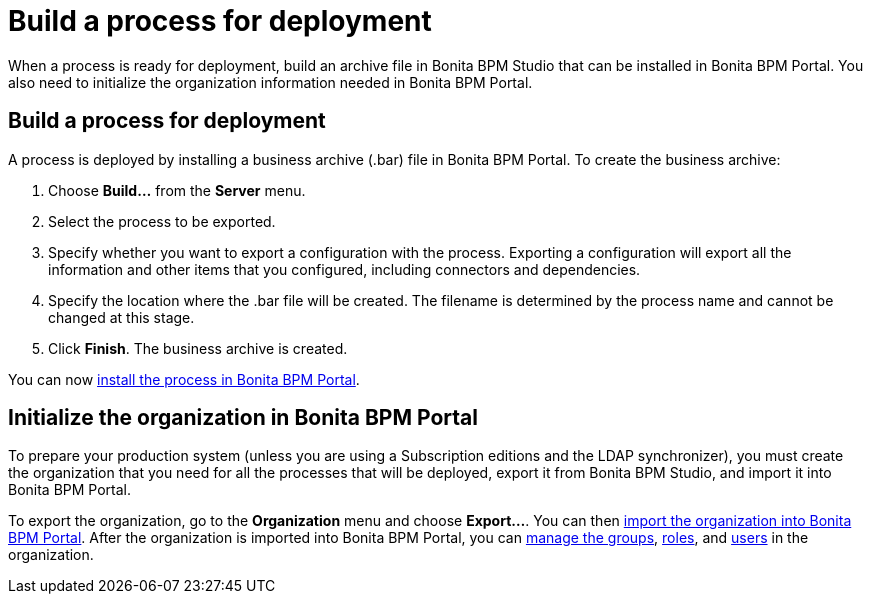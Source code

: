 = Build a process for deployment

When a process is ready for deployment, build an archive file in Bonita BPM Studio that can be installed in Bonita BPM Portal.
You also need to initialize the organization information needed in Bonita BPM Portal.

== Build a process for deployment

A process is deployed by installing a business archive (.bar) file in Bonita BPM Portal.
To create the business archive:

. Choose *Build...* from the *Server* menu.
. Select the process to be exported.
. Specify whether you want to export a configuration with the process.
Exporting a configuration will export all the information and other items that you configured, including connectors and dependencies.
. Specify the location where the .bar file will be created. The filename is determined by the process name and cannot be changed at this stage.
. Click *Finish*. The business archive is created.

You can now xref:processes.adoc[install the process in Bonita BPM Portal].

== Initialize the organization in Bonita BPM Portal

To prepare your production system (unless you are using a Subscription editions and the LDAP synchronizer),
you must create the organization that you need for all the processes that will be deployed, export it from Bonita BPM Studio,
and import it into Bonita BPM Portal.

To export the organization, go to the *Organization* menu and choose *Export...*. You
can then xref:import-export-an-organization.adoc[import the organization into Bonita BPM Portal]. After the organization is imported into Bonita BPM Portal,
you can xref:group.adoc[manage the groups], xref:role.adoc[roles], and xref:manage-a-user.adoc[users] in the organization.
